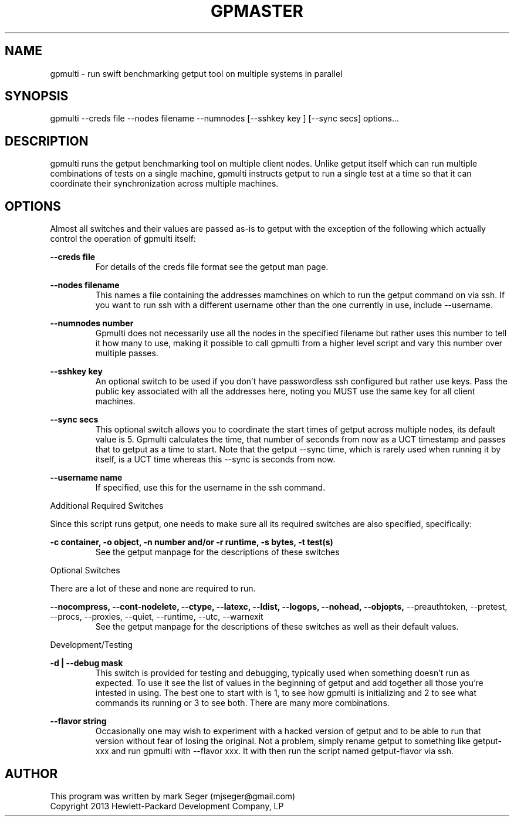.TH GPMASTER 1 "APRIL 2013" LOCAL "gpmulti" -*- nroff -*-
.SH NAME
gpmulti - run swift benchmarking getput tool on multiple systems in parallel

.SH SYNOPSIS

gpmulti --creds file --nodes filename --numnodes [--sshkey key ] [--sync secs]
options...

.SH DESCRIPTION

gpmulti runs the getput benchmarking tool on multiple client nodes.  Unlike 
getput itself which can run multiple combinations of tests on a single machine, 
gpmulti instructs getput to run a single test at a time so that it can coordinate
their synchronization across multiple machines.

.SH OPTIONS

Almost all switches and their values are passed as-is to getput with the
exception of the following which actually control the operation of gpmulti
itself:

.B --creds file
.RS
For details of the creds file format see the getput man page.
.RE

.B --nodes filename
.RS
This names a file containing the addresses mamchines on which to run the getput 
command on via ssh.  If you want to run ssh with a different username other 
than the one currently in use, include --username.
.RE

.B --numnodes number
.RS
Gpmulti does not necessarily use all the nodes in the specified filename but rather
uses this number to tell it how many to use, making it possible to call gpmulti from
a higher level script and vary this number over multiple passes.
.RE

.B --sshkey key
.RS
An optional switch to be used if you don't have passwordless ssh configured 
but rather use keys.  Pass the public key associated with all the addresses 
here, noting you MUST use the same key for all client machines.
.RE

.B --sync secs
.RS
This optional switch allows you to coordinate the start times of getput across
multiple nodes, its default value is 5.  Gpmulti calculates the time, that number 
of seconds from now as a UCT timestamp and passes that to getput as a time to start.
Note that the getput --sync time, which is rarely used when running it by itself,
is a UCT time whereas this --sync is seconds from now.
.RE

.B --username name
.RS
If specified, use this for the username in the ssh command.
.RE
.RE

Additional Required Switches

Since this script runs getput, one needs to make sure all its required switches
are also specified, specifically:

.B -c container, -o object, -n number and/or -r runtime, -s bytes, -t test(s)
.RS
See the getput manpage for the descriptions of these switches
.RE

Optional Switches

There are a lot of these and none are required to run.

.B --nocompress, --cont-nodelete, --ctype, --latexc, --ldist, --logops, --nohead, --objopts,
--preauthtoken, --pretest, --procs, --proxies, --quiet, --runtime, --utc, --warnexit
.RS
See the getput manpage for the descriptions of these switches as well as their default values.
.RE

Development/Testing

.B -d | --debug mask
.RS
This switch is provided for testing and debugging, typically used when something
doesn't run as expected. To use it see the list of values in the beginning of
getput and add together all those you're intested in using.  The best one to start
with is 1, to see how gpmulti is initializing and 2 to see what commands its running
or 3 to see both.  There are many more combinations.
.RE

.B --flavor string
.RS
Occasionally one may wish to experiment with a hacked version of getput and to
be able to run that version without fear of losing the original.  Not a problem,
simply rename getput to something like getput-xxx and run gpmulti with --flavor xxx.  It 
with then run the script named getput-flavor via ssh.
.RE

.SH AUTHOR

This program was written by mark Seger (mjseger@gmail.com)
.br
Copyright 2013 Hewlett-Packard Development Company, LP
